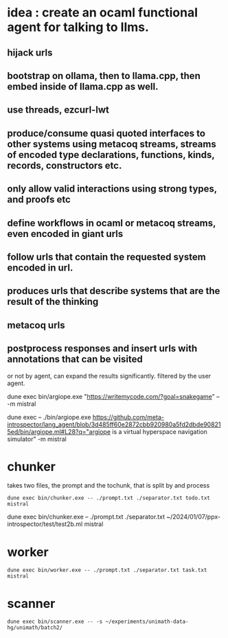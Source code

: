* idea : create an ocaml functional agent for talking to llms.
** hijack urls
** bootstrap on ollama, then to llama.cpp, then embed inside of llama.cpp as well.
** use threads, ezcurl-lwt
** produce/consume quasi quoted interfaces to other systems using metacoq streams, streams of encoded type declarations, functions, kinds, records, constructors etc.
** only allow valid interactions using strong types, and proofs etc
** define workflows in ocaml or metacoq streams, even encoded in giant urls
** follow urls that contain the requested system encoded in url.
** produces urls that describe systems that are the result of the thinking
** metacoq urls
** postprocess responses and insert urls with annotations that can be visited
or not by agent,
can expand the results significantly. filtered by the user agent.

dune exec bin/argiope.exe "https://writemycode.com/?goal=snakegame" -- -m mistral

dune exec -- ./bin/argiope.exe https://github.com/meta-introspector/lang_agent/blob/3d485ff60e2872cbb920980a5fd2dbde908215ed/bin/argiope.ml#L28?q="argiope is a virtual hyperspace navigation simulator" -m mistral


* chunker
takes two files, the prompt and the tochunk, that is split by \n and process

#+begin_src shell
dune exec bin/chunker.exe -- ./prompt.txt ./separator.txt todo.txt mistral
#+end_src

dune exec bin/chunker.exe -- ./prompt.txt ./separator.txt ~/2024/01/07/ppx-introspector/test/test2b.ml mistral


* worker
#+begin_src shell
dune exec bin/worker.exe -- ./prompt.txt ./separator.txt task.txt mistral
#+end_src


* scanner
#+begin_src shell
dune exec bin/scanner.exe -- -s ~/experiments/unimath-data-hg/unimath/batch2/
#+end_src
